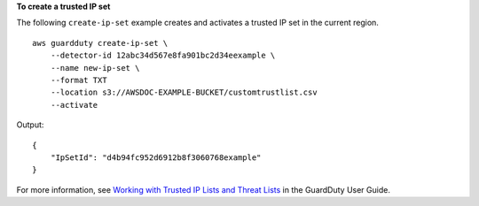 **To create a trusted IP set**

The following ``create-ip-set`` example creates and activates a trusted IP set in the current region. ::

    aws guardduty create-ip-set \
        --detector-id 12abc34d567e8fa901bc2d34eexample \ 
        --name new-ip-set \
        --format TXT
        --location s3://AWSDOC-EXAMPLE-BUCKET/customtrustlist.csv
        --activate

Output::
    
    {
        "IpSetId": "d4b94fc952d6912b8f3060768example"
    }

For more information, see `Working with Trusted IP Lists and Threat Lists <https://docs.aws.amazon.com/guardduty/latest/ug/guardduty_upload_lists.html>`__ in the GuardDuty User Guide.